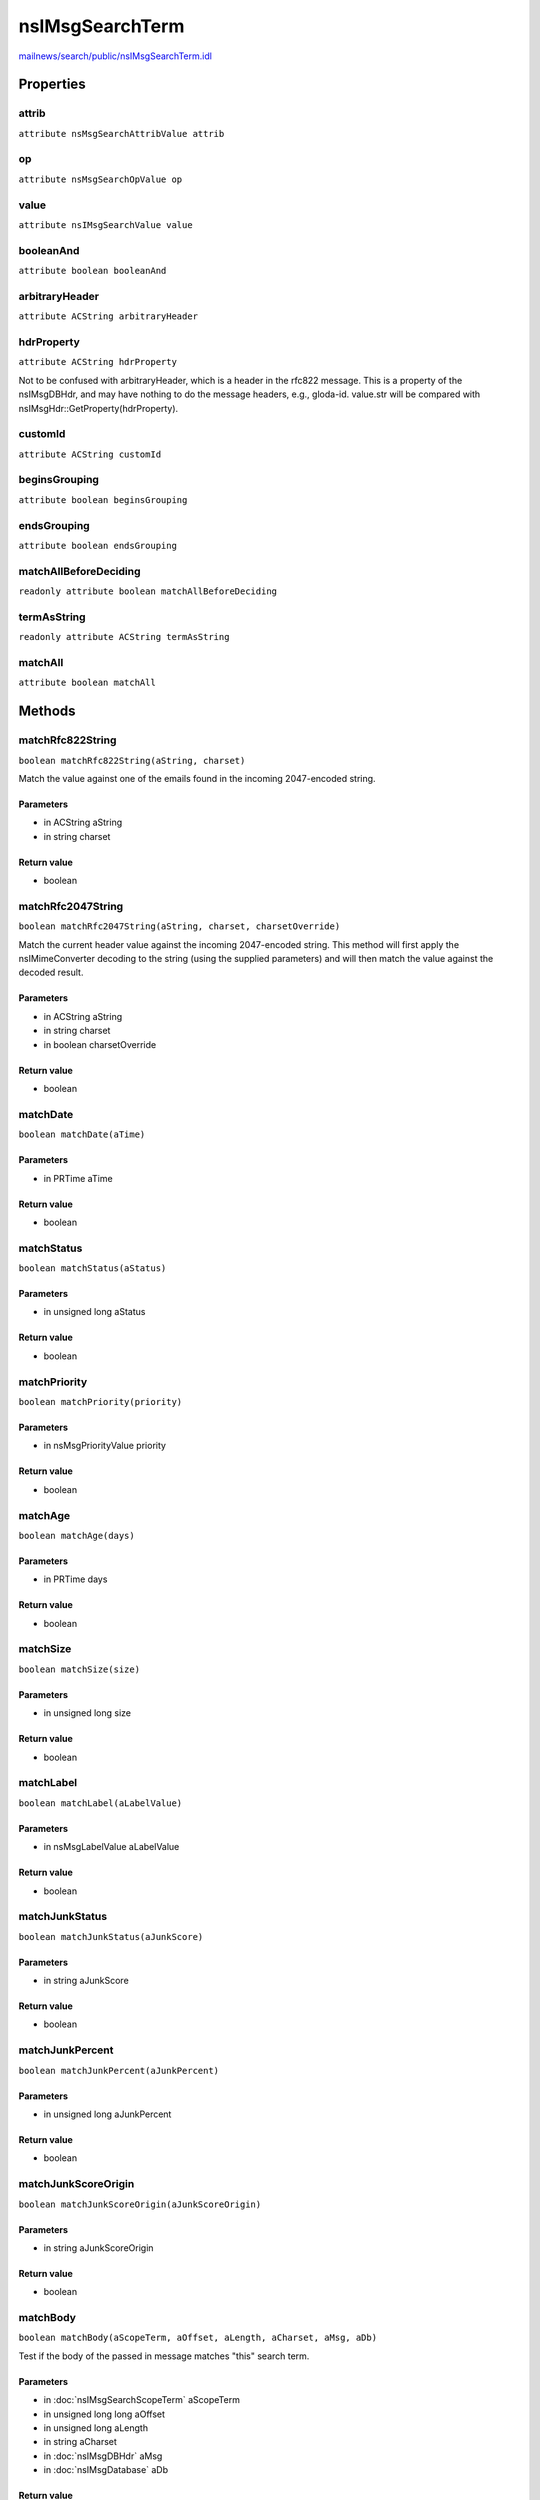 ================
nsIMsgSearchTerm
================

`mailnews/search/public/nsIMsgSearchTerm.idl <https://hg.mozilla.org/comm-central/file/tip/mailnews/search/public/nsIMsgSearchTerm.idl>`_


Properties
==========

attrib
------

``attribute nsMsgSearchAttribValue attrib``

op
--

``attribute nsMsgSearchOpValue op``

value
-----

``attribute nsIMsgSearchValue value``

booleanAnd
----------

``attribute boolean booleanAnd``

arbitraryHeader
---------------

``attribute ACString arbitraryHeader``

hdrProperty
-----------

``attribute ACString hdrProperty``

Not to be confused with arbitraryHeader, which is a header in the
rfc822 message. This is a property of the nsIMsgDBHdr, and may have
nothing to do the message headers, e.g., gloda-id.
value.str will be compared with nsIMsgHdr::GetProperty(hdrProperty).

customId
--------

``attribute ACString customId``

beginsGrouping
--------------

``attribute boolean beginsGrouping``

endsGrouping
------------

``attribute boolean endsGrouping``

matchAllBeforeDeciding
----------------------

``readonly attribute boolean matchAllBeforeDeciding``

termAsString
------------

``readonly attribute ACString termAsString``

matchAll
--------

``attribute boolean matchAll``

Methods
=======

matchRfc822String
-----------------

``boolean matchRfc822String(aString, charset)``

Match the value against one of the emails found in the incoming
2047-encoded string.

Parameters
^^^^^^^^^^

* in ACString aString
* in string charset

Return value
^^^^^^^^^^^^

* boolean

matchRfc2047String
------------------

``boolean matchRfc2047String(aString, charset, charsetOverride)``

Match the current header value against the incoming 2047-encoded string.
This method will first apply the nsIMimeConverter decoding to the string
(using the supplied parameters) and will then match the value against the
decoded result.

Parameters
^^^^^^^^^^

* in ACString aString
* in string charset
* in boolean charsetOverride

Return value
^^^^^^^^^^^^

* boolean

matchDate
---------

``boolean matchDate(aTime)``

Parameters
^^^^^^^^^^

* in PRTime aTime

Return value
^^^^^^^^^^^^

* boolean

matchStatus
-----------

``boolean matchStatus(aStatus)``

Parameters
^^^^^^^^^^

* in unsigned long aStatus

Return value
^^^^^^^^^^^^

* boolean

matchPriority
-------------

``boolean matchPriority(priority)``

Parameters
^^^^^^^^^^

* in nsMsgPriorityValue priority

Return value
^^^^^^^^^^^^

* boolean

matchAge
--------

``boolean matchAge(days)``

Parameters
^^^^^^^^^^

* in PRTime days

Return value
^^^^^^^^^^^^

* boolean

matchSize
---------

``boolean matchSize(size)``

Parameters
^^^^^^^^^^

* in unsigned long size

Return value
^^^^^^^^^^^^

* boolean

matchLabel
----------

``boolean matchLabel(aLabelValue)``

Parameters
^^^^^^^^^^

* in nsMsgLabelValue aLabelValue

Return value
^^^^^^^^^^^^

* boolean

matchJunkStatus
---------------

``boolean matchJunkStatus(aJunkScore)``

Parameters
^^^^^^^^^^

* in string aJunkScore

Return value
^^^^^^^^^^^^

* boolean

matchJunkPercent
----------------

``boolean matchJunkPercent(aJunkPercent)``

Parameters
^^^^^^^^^^

* in unsigned long aJunkPercent

Return value
^^^^^^^^^^^^

* boolean

matchJunkScoreOrigin
--------------------

``boolean matchJunkScoreOrigin(aJunkScoreOrigin)``

Parameters
^^^^^^^^^^

* in string aJunkScoreOrigin

Return value
^^^^^^^^^^^^

* boolean

matchBody
---------

``boolean matchBody(aScopeTerm, aOffset, aLength, aCharset, aMsg, aDb)``

Test if the body of the passed in message matches "this" search term.

Parameters
^^^^^^^^^^

* in :doc:`nsIMsgSearchScopeTerm` aScopeTerm
* in unsigned long long aOffset
* in unsigned long aLength
* in string aCharset
* in :doc:`nsIMsgDBHdr` aMsg
* in :doc:`nsIMsgDatabase` aDb

Return value
^^^^^^^^^^^^

* boolean

matchArbitraryHeader
--------------------

``boolean matchArbitraryHeader(aScopeTerm, aLength, aCharset, aCharsetOverride, aMsg, aDb, aHeaders, aForFilters)``

Test if the arbitrary header specified by this search term
matches the corresponding header in the passed in message.

Parameters
^^^^^^^^^^

* in :doc:`nsIMsgSearchScopeTerm` aScopeTerm
* in unsigned long aLength
* in string aCharset
* in boolean aCharsetOverride
* in :doc:`nsIMsgDBHdr` aMsg
* in :doc:`nsIMsgDatabase` aDb
* in ACString aHeaders
* in boolean aForFilters

Return value
^^^^^^^^^^^^

* boolean

matchHdrProperty
----------------

``boolean matchHdrProperty(msg)``

Compares value.str with nsIMsgHdr::GetProperty(hdrProperty).

Parameters
^^^^^^^^^^

* in :doc:`nsIMsgDBHdr` msg

Return value
^^^^^^^^^^^^

* boolean

  true if msg matches property, false otherwise.

matchUint32HdrProperty
----------------------

``boolean matchUint32HdrProperty(msg)``

Compares value.status with nsIMsgHdr::GetUint32Property(hdrProperty).

Parameters
^^^^^^^^^^

* in :doc:`nsIMsgDBHdr` msg

Return value
^^^^^^^^^^^^

* boolean

  true if msg matches property, false otherwise.

matchFolderFlag
---------------

``boolean matchFolderFlag(msg)``

Compares value.status with the folder flags of the msg's folder.

Parameters
^^^^^^^^^^

* in :doc:`nsIMsgDBHdr` msg

Return value
^^^^^^^^^^^^

* boolean

  true if folder's flags match value.status, false otherwise.

matchKeyword
------------

``boolean matchKeyword(keyword)``

Parameters
^^^^^^^^^^

* in ACString keyword

Return value
^^^^^^^^^^^^

* boolean

matchCustom
-----------

``boolean matchCustom(msg)``

Does the message match the custom search term?

Parameters
^^^^^^^^^^

* in :doc:`nsIMsgDBHdr` msg

  message database object representing the message

Return value
^^^^^^^^^^^^

* boolean

  true if message matches

getAttributeFromString
----------------------

``nsMsgSearchAttribValue getAttributeFromString(aAttribName)``

Returns a nsMsgSearchAttribValue value corresponding to a field string from
the nsMsgSearchTerm.cpp::SearchAttribEntryTable table.
Does not handle custom attributes yet.

Parameters
^^^^^^^^^^

* in string aAttribName

Return value
^^^^^^^^^^^^

* nsMsgSearchAttribValue
